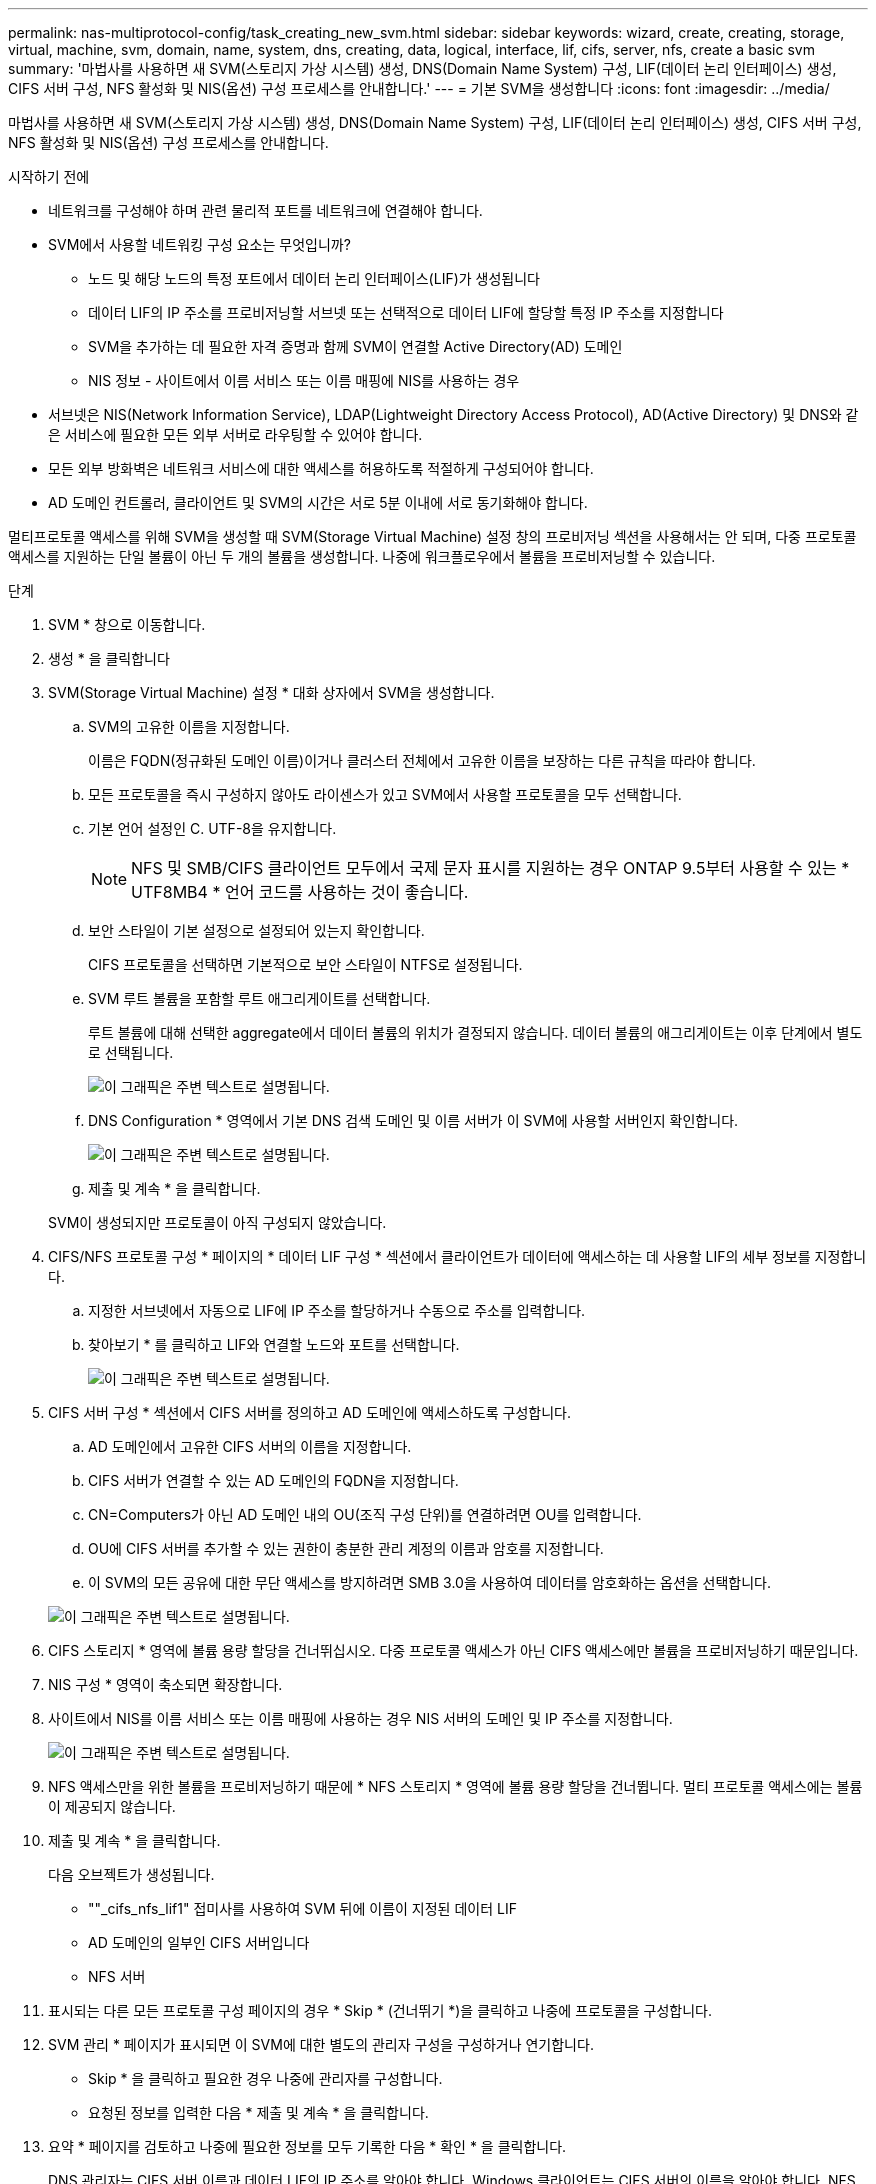 ---
permalink: nas-multiprotocol-config/task_creating_new_svm.html 
sidebar: sidebar 
keywords: wizard, create, creating, storage, virtual, machine, svm, domain, name, system, dns, creating, data, logical, interface, lif, cifs, server, nfs, create a basic svm 
summary: '마법사를 사용하면 새 SVM(스토리지 가상 시스템) 생성, DNS(Domain Name System) 구성, LIF(데이터 논리 인터페이스) 생성, CIFS 서버 구성, NFS 활성화 및 NIS(옵션) 구성 프로세스를 안내합니다.' 
---
= 기본 SVM을 생성합니다
:icons: font
:imagesdir: ../media/


[role="lead"]
마법사를 사용하면 새 SVM(스토리지 가상 시스템) 생성, DNS(Domain Name System) 구성, LIF(데이터 논리 인터페이스) 생성, CIFS 서버 구성, NFS 활성화 및 NIS(옵션) 구성 프로세스를 안내합니다.

.시작하기 전에
* 네트워크를 구성해야 하며 관련 물리적 포트를 네트워크에 연결해야 합니다.
* SVM에서 사용할 네트워킹 구성 요소는 무엇입니까?
+
** 노드 및 해당 노드의 특정 포트에서 데이터 논리 인터페이스(LIF)가 생성됩니다
** 데이터 LIF의 IP 주소를 프로비저닝할 서브넷 또는 선택적으로 데이터 LIF에 할당할 특정 IP 주소를 지정합니다
** SVM을 추가하는 데 필요한 자격 증명과 함께 SVM이 연결할 Active Directory(AD) 도메인
** NIS 정보 - 사이트에서 이름 서비스 또는 이름 매핑에 NIS를 사용하는 경우


* 서브넷은 NIS(Network Information Service), LDAP(Lightweight Directory Access Protocol), AD(Active Directory) 및 DNS와 같은 서비스에 필요한 모든 외부 서버로 라우팅할 수 있어야 합니다.
* 모든 외부 방화벽은 네트워크 서비스에 대한 액세스를 허용하도록 적절하게 구성되어야 합니다.
* AD 도메인 컨트롤러, 클라이언트 및 SVM의 시간은 서로 5분 이내에 서로 동기화해야 합니다.


멀티프로토콜 액세스를 위해 SVM을 생성할 때 SVM(Storage Virtual Machine) 설정 창의 프로비저닝 섹션을 사용해서는 안 되며, 다중 프로토콜 액세스를 지원하는 단일 볼륨이 아닌 두 개의 볼륨을 생성합니다. 나중에 워크플로우에서 볼륨을 프로비저닝할 수 있습니다.

.단계
. SVM * 창으로 이동합니다.
. 생성 * 을 클릭합니다
. SVM(Storage Virtual Machine) 설정 * 대화 상자에서 SVM을 생성합니다.
+
.. SVM의 고유한 이름을 지정합니다.
+
이름은 FQDN(정규화된 도메인 이름)이거나 클러스터 전체에서 고유한 이름을 보장하는 다른 규칙을 따라야 합니다.

.. 모든 프로토콜을 즉시 구성하지 않아도 라이센스가 있고 SVM에서 사용할 프로토콜을 모두 선택합니다.
.. 기본 언어 설정인 C. UTF-8을 유지합니다.
+
[NOTE]
====
NFS 및 SMB/CIFS 클라이언트 모두에서 국제 문자 표시를 지원하는 경우 ONTAP 9.5부터 사용할 수 있는 * UTF8MB4 * 언어 코드를 사용하는 것이 좋습니다.

====
.. 보안 스타일이 기본 설정으로 설정되어 있는지 확인합니다.
+
CIFS 프로토콜을 선택하면 기본적으로 보안 스타일이 NTFS로 설정됩니다.

.. SVM 루트 볼륨을 포함할 루트 애그리게이트를 선택합니다.
+
루트 볼륨에 대해 선택한 aggregate에서 데이터 볼륨의 위치가 결정되지 않습니다. 데이터 볼륨의 애그리게이트는 이후 단계에서 별도로 선택됩니다.

+
image::../media/svm_setup_details_page_ntfs_selected_nas_mp.gif[이 그래픽은 주변 텍스트로 설명됩니다.]

.. DNS Configuration * 영역에서 기본 DNS 검색 도메인 및 이름 서버가 이 SVM에 사용할 서버인지 확인합니다.
+
image::../media/svm_setup_details_dns_nas_mp.gif[이 그래픽은 주변 텍스트로 설명됩니다.]

.. 제출 및 계속 * 을 클릭합니다.


+
SVM이 생성되지만 프로토콜이 아직 구성되지 않았습니다.

. CIFS/NFS 프로토콜 구성 * 페이지의 * 데이터 LIF 구성 * 섹션에서 클라이언트가 데이터에 액세스하는 데 사용할 LIF의 세부 정보를 지정합니다.
+
.. 지정한 서브넷에서 자동으로 LIF에 IP 주소를 할당하거나 수동으로 주소를 입력합니다.
.. 찾아보기 * 를 클릭하고 LIF와 연결할 노드와 포트를 선택합니다.
+
image::../media/svm_setup_cifs_nfs_page_lif_multi_nas_nas_mp.gif[이 그래픽은 주변 텍스트로 설명됩니다.]



. CIFS 서버 구성 * 섹션에서 CIFS 서버를 정의하고 AD 도메인에 액세스하도록 구성합니다.
+
.. AD 도메인에서 고유한 CIFS 서버의 이름을 지정합니다.
.. CIFS 서버가 연결할 수 있는 AD 도메인의 FQDN을 지정합니다.
.. CN=Computers가 아닌 AD 도메인 내의 OU(조직 구성 단위)를 연결하려면 OU를 입력합니다.
.. OU에 CIFS 서버를 추가할 수 있는 권한이 충분한 관리 계정의 이름과 암호를 지정합니다.
.. 이 SVM의 모든 공유에 대한 무단 액세스를 방지하려면 SMB 3.0을 사용하여 데이터를 암호화하는 옵션을 선택합니다.


+
image::../media/svm_setup_cifs_nfs_page_cifs_ad_nas_mp.gif[이 그래픽은 주변 텍스트로 설명됩니다.]

. CIFS 스토리지 * 영역에 볼륨 용량 할당을 건너뛰십시오. 다중 프로토콜 액세스가 아닌 CIFS 액세스에만 볼륨을 프로비저닝하기 때문입니다.
. NIS 구성 * 영역이 축소되면 확장합니다.
. 사이트에서 NIS를 이름 서비스 또는 이름 매핑에 사용하는 경우 NIS 서버의 도메인 및 IP 주소를 지정합니다.
+
image::../media/svm_setup_cifs_nfs_page_nis_area_nas_mp.gif[이 그래픽은 주변 텍스트로 설명됩니다.]

. NFS 액세스만을 위한 볼륨을 프로비저닝하기 때문에 * NFS 스토리지 * 영역에 볼륨 용량 할당을 건너뜁니다. 멀티 프로토콜 액세스에는 볼륨이 제공되지 않습니다.
. 제출 및 계속 * 을 클릭합니다.
+
다음 오브젝트가 생성됩니다.

+
** ""_cifs_nfs_lif1" 접미사를 사용하여 SVM 뒤에 이름이 지정된 데이터 LIF
** AD 도메인의 일부인 CIFS 서버입니다
** NFS 서버


. 표시되는 다른 모든 프로토콜 구성 페이지의 경우 * Skip * (건너뛰기 *)을 클릭하고 나중에 프로토콜을 구성합니다.
. SVM 관리 * 페이지가 표시되면 이 SVM에 대한 별도의 관리자 구성을 구성하거나 연기합니다.
+
** Skip * 을 클릭하고 필요한 경우 나중에 관리자를 구성합니다.
** 요청된 정보를 입력한 다음 * 제출 및 계속 * 을 클릭합니다.


. 요약 * 페이지를 검토하고 나중에 필요한 정보를 모두 기록한 다음 * 확인 * 을 클릭합니다.
+
DNS 관리자는 CIFS 서버 이름과 데이터 LIF의 IP 주소를 알아야 합니다. Windows 클라이언트는 CIFS 서버의 이름을 알아야 합니다. NFS 클라이언트는 데이터 LIF의 IP 주소를 알아야 합니다.



동일한 데이터 LIF를 통해 CIFS 서버와 NFS 서버에 액세스할 수 있는 새 SVM이 생성됩니다.



== 다음 단계

이제 SVM 루트 볼륨의 엑스포트 정책을 열어야 합니다.

* 관련 정보 *

xref:task_opening_export_policy_svm_root_volume.adoc[SVM 루트 볼륨의 엑스포트 정책 열기(새 NFS 지원 SVM 생성)]
